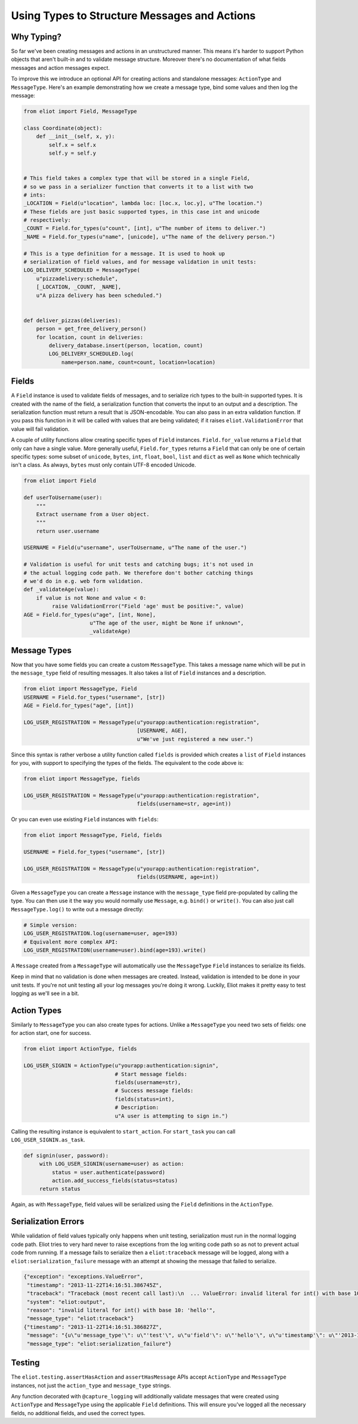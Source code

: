 Using Types to Structure Messages and Actions
=============================================

.. _type system:

Why Typing?
-----------

So far we've been creating messages and actions in an unstructured manner.
This means it's harder to support Python objects that aren't built-in and to validate message structure.
Moreover there's no documentation of what fields messages and action messages expect.

To improve this we introduce an optional API for creating actions and standalone messages: ``ActionType`` and ``MessageType``.
Here's an example demonstrating how we create a message type, bind some values and then log the message:

.. code-block:: python

    from eliot import Field, MessageType

    class Coordinate(object):
        def __init__(self, x, y):
            self.x = self.x
            self.y = self.y


    # This field takes a complex type that will be stored in a single Field,
    # so we pass in a serializer function that converts it to a list with two
    # ints:
    _LOCATION = Field(u"location", lambda loc: [loc.x, loc.y], u"The location.")
    # These fields are just basic supported types, in this case int and unicode
    # respectively:
    _COUNT = Field.for_types(u"count", [int], u"The number of items to deliver.")
    _NAME = Field.for_types(u"name", [unicode], u"The name of the delivery person.")

    # This is a type definition for a message. It is used to hook up
    # serialization of field values, and for message validation in unit tests:
    LOG_DELIVERY_SCHEDULED = MessageType(
        u"pizzadelivery:schedule",
        [_LOCATION, _COUNT, _NAME],
        u"A pizza delivery has been scheduled.")


    def deliver_pizzas(deliveries):
        person = get_free_delivery_person()
        for location, count in deliveries:
            delivery_database.insert(person, location, count)
            LOG_DELIVERY_SCHEDULED.log(
                name=person.name, count=count, location=location)

Fields
------

A ``Field`` instance is used to validate fields of messages, and to serialize rich types to the built-in supported types.
It is created with the name of the field, a serialization function that converts the input to an output and a description.
The serialization function must return a result that is JSON-encodable.
You can also pass in an extra validation function.
If you pass this function in it will be called with values that are being validated; if it raises ``eliot.ValidationError`` that value will fail validation.

A couple of utility functions allow creating specific types of ``Field`` instances.
``Field.for_value`` returns a ``Field`` that only can have a single value.
More generally useful, ``Field.for_types`` returns a ``Field`` that can only be one of certain specific types: some subset of ``unicode``, ``bytes``, ``int``, ``float``, ``bool``, ``list`` and ``dict`` as well as ``None`` which technically isn't a class.
As always, ``bytes`` must only contain UTF-8 encoded Unicode.

.. code-block:: python

    from eliot import Field

    def userToUsername(user):
        """
        Extract username from a User object.
        """
        return user.username

    USERNAME = Field(u"username", userToUsername, u"The name of the user.")

    # Validation is useful for unit tests and catching bugs; it's not used in
    # the actual logging code path. We therefore don't bother catching things
    # we'd do in e.g. web form validation.
    def _validateAge(value):
        if value is not None and value < 0:
             raise ValidationError("Field 'age' must be positive:", value)
    AGE = Field.for_types(u"age", [int, None],
                         u"The age of the user, might be None if unknown",
                         _validateAge)


Message Types
-------------

Now that you have some fields you can create a custom ``MessageType``.
This takes a message name which will be put in the ``message_type`` field of resulting messages.
It also takes a list of ``Field`` instances and a description.

.. code-block:: python

    from eliot import MessageType, Field
    USERNAME = Field.for_types("username", [str])
    AGE = Field.for_types("age", [int])

    LOG_USER_REGISTRATION = MessageType(u"yourapp:authentication:registration",
                                        [USERNAME, AGE],
                                        u"We've just registered a new user.")

Since this syntax is rather verbose a utility function called ``fields`` is provided which creates a ``list`` of ``Field`` instances for you, with support to specifying the types of the fields.
The equivalent to the code above is:

.. code-block:: python

    from eliot import MessageType, fields

    LOG_USER_REGISTRATION = MessageType(u"yourapp:authentication:registration",
                                        fields(username=str, age=int))

Or you can even use existing ``Field`` instances with ``fields``:

.. code-block:: python

    from eliot import MessageType, Field, fields

    USERNAME = Field.for_types("username", [str])

    LOG_USER_REGISTRATION = MessageType(u"yourapp:authentication:registration",
                                        fields(USERNAME, age=int))

Given a ``MessageType`` you can create a ``Message`` instance with the ``message_type`` field pre-populated by calling the type.
You can then use it the way you would normally use ``Message``, e.g. ``bind()`` or ``write()``.
You can also just call ``MessageType.log()`` to write out a message directly:

.. code-block:: python

    # Simple version:
    LOG_USER_REGISTRATION.log(username=user, age=193)
    # Equivalent more complex API:
    LOG_USER_REGISTRATION(username=user).bind(age=193).write()

A ``Message`` created from a ``MessageType`` will automatically use the ``MessageType`` ``Field`` instances to serialize its fields.

Keep in mind that no validation is done when messages are created.
Instead, validation is intended to be done in your unit tests.
If you're not unit testing all your log messages you're doing it wrong.
Luckily, Eliot makes it pretty easy to test logging as we'll see in a bit.


Action Types
------------

Similarly to ``MessageType`` you can also create types for actions.
Unlike a ``MessageType`` you need two sets of fields: one for action start, one for success.

.. code-block:: python

    from eliot import ActionType, fields

    LOG_USER_SIGNIN = ActionType(u"yourapp:authentication:signin",
                                 # Start message fields:
                                 fields(username=str),
                                 # Success message fields:
                                 fields(status=int),
                                 # Description:
                                 u"A user is attempting to sign in.")

Calling the resulting instance is equivalent to ``start_action``.
For ``start_task`` you can call ``LOG_USER_SIGNIN.as_task``.

.. code-block:: python

    def signin(user, password):
         with LOG_USER_SIGNIN(username=user) as action:
             status = user.authenticate(password)
             action.add_success_fields(status=status)
         return status

Again, as with ``MessageType``, field values will be serialized using the ``Field`` definitions in the ``ActionType``.


Serialization Errors
--------------------

While validation of field values typically only happens when unit testing, serialization must run in the normal logging code path.
Eliot tries to very hard never to raise exceptions from the log writing code path so as not to prevent actual code from running.
If a message fails to serialize then a ``eliot:traceback`` message will be logged, along with a ``eliot:serialization_failure`` message with an attempt at showing the message that failed to serialize.

.. code-block:: json

    {"exception": "exceptions.ValueError",
     "timestamp": "2013-11-22T14:16:51.386745Z",
     "traceback": "Traceback (most recent call last):\n  ... ValueError: invalid literal for int() with base 10: 'hello'\n",
     "system": "eliot:output",
     "reason": "invalid literal for int() with base 10: 'hello'",
     "message_type": "eliot:traceback"}
    {"timestamp": "2013-11-22T14:16:51.386827Z",
     "message": "{u\"u'message_type'\": u\"'test'\", u\"u'field'\": u\"'hello'\", u\"u'timestamp'\": u\"'2013-11-22T14:16:51.386634Z'\"}",
     "message_type": "eliot:serialization_failure"}

Testing
-------

The ``eliot.testing.assertHasAction`` and ``assertHasMessage`` APIs accept ``ActionType`` and ``MessageType`` instances, not just the ``action_type`` and ``message_type`` strings.

Any function decorated with ``@capture_logging`` will additionally validate messages that were created using ``ActionType`` and ``MessageType`` using the applicable ``Field`` definitions.
This will ensure you've logged all the necessary fields, no additional fields, and used the correct types.
